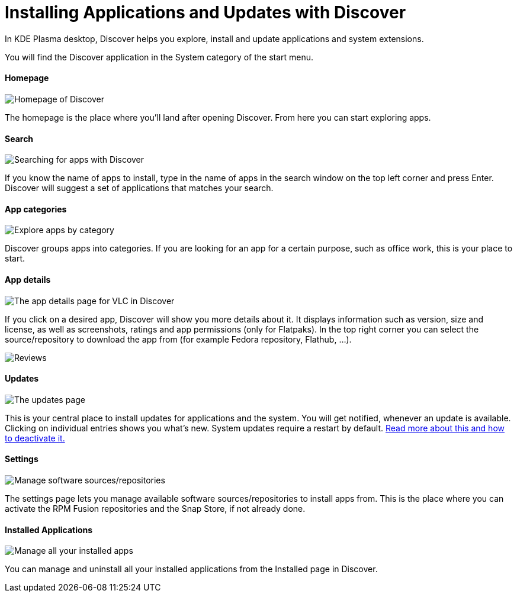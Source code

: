 = Installing Applications and Updates with Discover

In KDE Plasma desktop, Discover helps you explore, install and update applications and system extensions.

You will find the Discover application in the System category of the start menu.

==== Homepage

image::discover_main.png[Homepage of Discover]

The homepage is the place where you’ll land after opening Discover. From here you can start exploring apps.

==== Search

image::discover_search.png[Searching for apps with Discover]

If you know the name of apps to install, type in the name of apps in the search window on the top left corner and press Enter. Discover will suggest a set of applications that matches your search.

==== App categories

image::discover_categories.png[Explore apps by category]

Discover groups apps into categories. If you are looking for an app for a certain purpose, such as office work, this is your place to start.

==== App details

image::discover_appinfo.png[The app details page for VLC in Discover]

If you click on a desired app, Discover will show you more details about it. It displays information such as version, size and license, as well as screenshots, ratings and app permissions (only for Flatpaks). In the top right corner you can select the source/repository to download the app from (for example Fedora repository, Flathub, …).

image::discover_appperm.png[Reviews, external links and permissions on the app page]

==== Updates

image::discover_updates.png[The updates page]

This is your central place to install updates for applications and the system. You will get notified, whenever an update is available. Clicking on individual entries shows you what’s new. System updates require a restart by default. xref:offlineupdates.adoc[Read more about this and how to deactivate it.]

==== Settings

image::discover_settings.png[Manage software sources/repositories]

The settings page lets you manage available software sources/repositories to install apps from. This is the place where you can activate the RPM Fusion repositories and the Snap Store, if not already done.

==== Installed Applications

image::discover_installed.png[Manage all your installed apps]

You can manage and uninstall all your installed applications from the Installed page in Discover.
